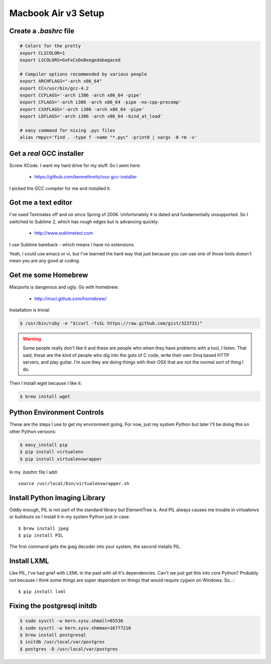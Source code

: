 ====================
Macbook Air v3 Setup
====================

Create a `.bashrc` file
========================

.. sourcecode:: bash

	# Colors for the pretty
	export CLICOLOR=1
	export LSCOLORS=GxFxCxDxBxegedabagaced

	# Compiler options recommended by various people
	export ARCHFLAGS="-arch x86_64"
	export CC=/usr/bin/gcc-4.2
	export CCFLAGS='-arch i386 -arch x86_64 -pipe'
	export CFLAGS='-arch i386 -arch x86_64 -pipe -no-cpp-precomp'
	export CXXFLAGS='-arch i386 -arch x86_64 -pipe'
	export LDFLAGS='-arch i386 -arch x86_64 -bind_at_load'

	# easy command for nixing .pyc files
	alias rmpyc='find . -type f -name "*.pyc" -print0 | xargs -0 rm -v'	

Get a `real` GCC installer
==========================

Screw XCode. I want my hard drive for my stuff. So I went here:

 * https://github.com/kennethreitz/osx-gcc-installer

I picked the GCC compiler for me and installed it.

Got me a text editor
====================

I've used Textmates off and on since Spring of 2006. Unfortunately it is dated and fundamentally unsupported. So I switched to Sublime 2, which has rough edges but is advancing quickly:

 * http://www.sublimetext.com

I use Sublime bareback - which means I have no extensions.

Yeah, I could use emacs or vi, but I've learned the hard way that just because you can use one of those tools doesn't mean you are any good at coding.

Get me some Homebrew
====================

Macports is dangerous and ugly. Go with homebrew:

 * http://mxcl.github.com/homebrew/

Installation is trivial:

.. sourcecode:: bash

	$ /usr/bin/ruby -e "$(curl -fsSL https://raw.github.com/gist/323731)"

.. warning:: Some people really don't like it and these are people who when they have problems with a tool, I listen. That said, these are the kind of people who dig into the guts of C code, write their own 0mq based HTTP servers, and play guitar. I'm sure they are doing things with their OSX that are not the normal sort of thing I do.

Then I install wget because I like it:

.. sourcecode:: bash

	$ brew install wget
	

Python Environment Controls
============================

These are the steps I use to get my environment going. For now, just my system Python but later I'll be doing this on other Python versions:

.. sourcecode:: bash

	$ easy_install pip
	$ pip install virtualenv
	$ pip install virtualenvwrapper

In my `.bashrc` file I add::

	source /usr/local/bin/virtualenvwrapper.sh

Install Python Imaging Library
==============================

Oddly enough, PIL is not part of the standard library but ElementTree is. And PIL always causes me trouble in virtualenvs or buildouts so I install it in my system Python just in case::

	$ brew install jpeg
	$ pip install PIL

The first command gets the jpeg decoder into your system, the second installs PIL. 

Install LXML
============

Like PIL, I've had grief with LXML in the past with all it's dependencies. Can't we just get this into core Python? Probably not because I think some things are super dependant on things that would require cygwin on Windows. So...::

	$ pip install lxml

Fixing the postgresql initdb
==============================

.. sourcecode:: bash

	$ sudo sysctl -w kern.sysv.shmall=65536
	$ sudo sysctl -w kern.sysv.shmmax=16777216
	$ brew install postgresql
	$ initdb /usr/local/var/postgres
	$ postgres -D /usr/local/var/postgres